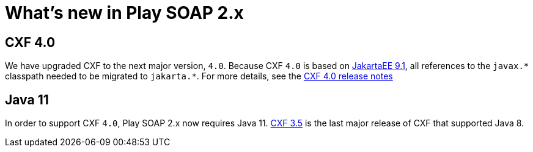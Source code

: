 = What's new in Play SOAP 2.x

== CXF 4.0
We have upgraded CXF to the next major version, `4.0`. Because CXF `4.0` is based on https://jakarta.ee/specifications/platform/9.1/[JakartaEE 9.1], all references to the `javax.\*` classpath needed to be migrated to `jakarta.*`. For more details, see the https://cxf.apache.org/docs/40-migration-guide.html[CXF 4.0 release notes]

== Java 11
In order to support CXF `4.0`, Play SOAP 2.x now requires Java 11. https://cxf.apache.org/docs/35-migration-guide.html[CXF 3.5] is the last major release of CXF that supported Java 8.
